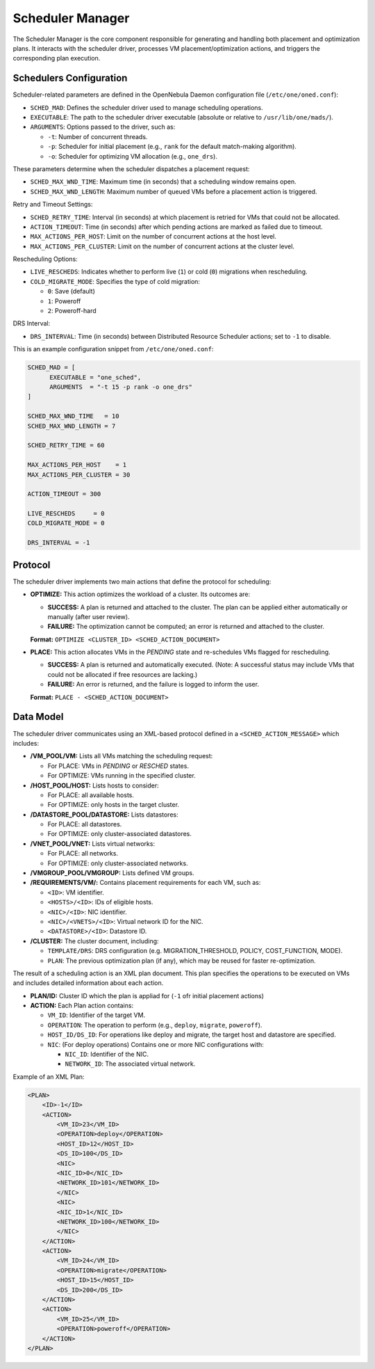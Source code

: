 .. _scheduler_manager:

=====================
Scheduler Manager
=====================

The Scheduler Manager is the core component responsible for generating and handling both placement and optimization plans. It interacts with the scheduler driver, processes VM placement/optimization actions, and triggers the corresponding plan execution.

Schedulers Configuration
------------------------
Scheduler-related parameters are defined in the OpenNebula Daemon configuration file (``/etc/one/oned.conf``):


* ``SCHED_MAD``: Defines the scheduler driver used to manage scheduling operations.
* ``EXECUTABLE``: The path to the scheduler driver executable (absolute or relative to ``/usr/lib/one/mads/``).
* ``ARGUMENTS``: Options passed to the driver, such as:

  * ``-t``: Number of concurrent threads.
  * ``-p``: Scheduler for initial placement (e.g., ``rank`` for the default match-making algorithm).
  * ``-o``: Scheduler for optimizing VM allocation (e.g., ``one_drs``).

These parameters determine when the scheduler dispatches a placement request:

* ``SCHED_MAX_WND_TIME``: Maximum time (in seconds) that a scheduling window remains open.
* ``SCHED_MAX_WND_LENGTH``: Maximum number of queued VMs before a placement action is triggered.

Retry and Timeout Settings:

* ``SCHED_RETRY_TIME``: Interval (in seconds) at which placement is retried for VMs that could not be allocated.
* ``ACTION_TIMEOUT``: Time (in seconds) after which pending actions are marked as failed due to timeout.
* ``MAX_ACTIONS_PER_HOST``: Limit on the number of concurrent actions at the host level.
* ``MAX_ACTIONS_PER_CLUSTER``: Limit on the number of concurrent actions at the cluster level.

Rescheduling Options:

* ``LIVE_RESCHEDS``: Indicates whether to perform live (``1``) or cold (``0``) migrations when rescheduling.
* ``COLD_MIGRATE_MODE``: Specifies the type of cold migration:

  * ``0``: Save (default)
  * ``1``: Poweroff
  * ``2``: Poweroff-hard

DRS Interval:

* ``DRS_INTERVAL``: Time (in seconds) between Distributed Resource Scheduler actions; set to ``-1`` to disable.

This is an example configuration snippet from ``/etc/one/oned.conf``:

.. code-block:: ini

    SCHED_MAD = [
          EXECUTABLE = "one_sched",
          ARGUMENTS  = "-t 15 -p rank -o one_drs"
    ]

    SCHED_MAX_WND_TIME   = 10
    SCHED_MAX_WND_LENGTH = 7

    SCHED_RETRY_TIME = 60

    MAX_ACTIONS_PER_HOST    = 1
    MAX_ACTIONS_PER_CLUSTER = 30

    ACTION_TIMEOUT = 300

    LIVE_RESCHEDS     = 0
    COLD_MIGRATE_MODE = 0

    DRS_INTERVAL = -1


Protocol
--------

The scheduler driver implements two main actions that define the protocol for scheduling:

- **OPTIMIZE:** This action optimizes the workload of a cluster. Its outcomes are:
  
  - **SUCCESS:** A plan is returned and attached to the cluster. The plan can be applied either automatically or manually (after user review).
  - **FAILURE:** The optimization cannot be computed; an error is returned and attached to the cluster.
  
  **Format:**  ``OPTIMIZE <CLUSTER_ID> <SCHED_ACTION_DOCUMENT>``

- **PLACE:** This action allocates VMs in the *PENDING* state and re-schedules VMs flagged for rescheduling.
  
  - **SUCCESS:** A plan is returned and automatically executed. (Note: A successful status may include VMs that could not be allocated if free resources are lacking.)
  - **FAILURE:** An error is returned, and the failure is logged to inform the user.
  
  **Format:**  ``PLACE - <SCHED_ACTION_DOCUMENT>``


Data Model
----------

The scheduler driver communicates using an XML-based protocol defined in a ``<SCHED_ACTION_MESSAGE>`` which includes:

- **/VM_POOL/VM:** Lists all VMs matching the scheduling request:
  
  - For PLACE: VMs in *PENDING* or *RESCHED* states.
  - For OPTIMIZE: VMs running in the specified cluster.

- **/HOST_POOL/HOST:** Lists hosts to consider:
  
  - For PLACE: all available hosts.
  - For OPTIMIZE: only hosts in the target cluster.

- **/DATASTORE_POOL/DATASTORE:** Lists datastores:
  
  - For PLACE: all datastores.
  - For OPTIMIZE: only cluster-associated datastores.

- **/VNET_POOL/VNET:**  Lists virtual networks:
  
  - For PLACE: all networks.
  - For OPTIMIZE: only cluster-associated networks.

- **/VMGROUP_POOL/VMGROUP:**  Lists defined VM groups.

- **/REQUIREMENTS/VM/:**  Contains placement requirements for each VM, such as:
  
  - ``<ID>``: VM identifier.
  - ``<HOSTS>/<ID>``: IDs of eligible hosts.
  - ``<NIC>/<ID>``: NIC identifier.
  - ``<NIC>/<VNETS>/<ID>``: Virtual network ID for the NIC.
  - ``<DATASTORE>/<ID>``: Datastore ID.

- **/CLUSTER:**  The cluster document, including:
  
  - ``TEMPLATE/DRS``: DRS configuration (e.g. MIGRATION_THRESHOLD, POLICY, COST_FUNCTION, MODE).
  - ``PLAN``: The previous optimization plan (if any), which may be reused for faster re-optimization.


The result of a scheduling action is an XML plan document. This plan specifies the operations to be executed on VMs and includes detailed information about each action. 

- **PLAN/ID:**  Cluster ID which the plan is appliad for (``-1`` ofr initial placement actions)

- **ACTION:** Each Plan action contains:

  - ``VM_ID``: Identifier of the target VM.
  - ``OPERATION``: The operation to perform (e.g., ``deploy``, ``migrate``, ``poweroff``).
  - ``HOST_ID/DS_ID``: For operations like deploy and migrate, the target host and datastore are specified.
  - ``NIC``: (For deploy operations) Contains one or more NIC configurations with:

    - ``NIC_ID``: Identifier of the NIC.
    - ``NETWORK_ID``: The associated virtual network.

Example of an XML Plan:

.. code-block:: xml

    <PLAN>
        <ID>-1</ID>
        <ACTION>
            <VM_ID>23</VM_ID>
            <OPERATION>deploy</OPERATION>
            <HOST_ID>12</HOST_ID>
            <DS_ID>100</DS_ID>
            <NIC>
            <NIC_ID>0</NIC_ID>
            <NETWORK_ID>101</NETWORK_ID>
            </NIC>
            <NIC>
            <NIC_ID>1</NIC_ID>
            <NETWORK_ID>100</NETWORK_ID>
            </NIC>
        </ACTION>
        <ACTION>
            <VM_ID>24</VM_ID>
            <OPERATION>migrate</OPERATION>
            <HOST_ID>15</HOST_ID>
            <DS_ID>200</DS_ID>
        </ACTION>
        <ACTION>
            <VM_ID>25</VM_ID>
            <OPERATION>poweroff</OPERATION>
        </ACTION>
    </PLAN>
